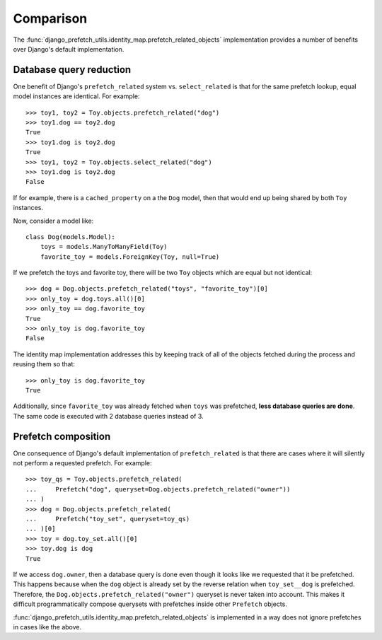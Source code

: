 ==========
Comparison
==========

The
:func:`django_prefetch_utils.identity_map.prefetch_related_objects`
implementation provides a number of benefits over Django's default
implementation.


Database query reduction
------------------------

One benefit of Django's ``prefetch_related`` system vs. ``select_related`` is
that for the same prefetch lookup, equal model instances are identical.
For example::

  >>> toy1, toy2 = Toy.objects.prefetch_related("dog")
  >>> toy1.dog == toy2.dog
  True
  >>> toy1.dog is toy2.dog
  True
  >>> toy1, toy2 = Toy.objects.select_related("dog")
  >>> toy1.dog is toy2.dog
  False

If for example, there is a ``cached_property`` on a the ``Dog`` model, then
that would end up being shared by both ``Toy`` instances.

Now, consider a model like::

   class Dog(models.Model):
       toys = models.ManyToManyField(Toy)
       favorite_toy = models.ForeignKey(Toy, null=True)

If we prefetch the toys and favorite toy, there will be two ``Toy``
objects which are equal but not identical::

   >>> dog = Dog.objects.prefetch_related("toys", "favorite_toy")[0]
   >>> only_toy = dog.toys.all()[0]
   >>> only_toy == dog.favorite_toy
   True
   >>> only_toy is dog.favorite_toy
   False

The identity map implementation addresses this by keeping track of
all of the objects fetched during the process and reusing them so that::

   >>> only_toy is dog.favorite_toy
   True

Additionally, since ``favorite_toy`` was already fetched when ``toys`` was
prefetched, **less database queries are done**.  The same code is
executed with 2 database queries instead of 3.

Prefetch composition
--------------------

One consequence of Django's default implementation of ``prefetch_related`` is
that there are cases where it will silently not perform a requested prefetch.
For example::

    >>> toy_qs = Toy.objects.prefetch_related(
    ...     Prefetch("dog", queryset=Dog.objects.prefetch_related("owner"))
    ... )
    >>> dog = Dog.objects.prefetch_related(
    ...     Prefetch("toy_set", queryset=toy_qs)
    ... )[0]
    >>> toy = dog.toy_set.all()[0]
    >>> toy.dog is dog
    True

If we access ``dog.owner``, then a database query is done even though
it looks like we requested that it be prefetched.  This happens
because when the ``dog`` object is already set by the reverse relation
when ``toy_set__dog`` is prefetched.  Therefore, the
``Dog.objects.prefetch_related("owner")`` queryset is never taken into
account.  This makes it difficult programmatically compose querysets
with prefetches inside other ``Prefetch`` objects.

:func:`django_prefetch_utils.identity_map.prefetch_related_objects` is
implemented in a way does not ignore prefetches in cases like the above.
